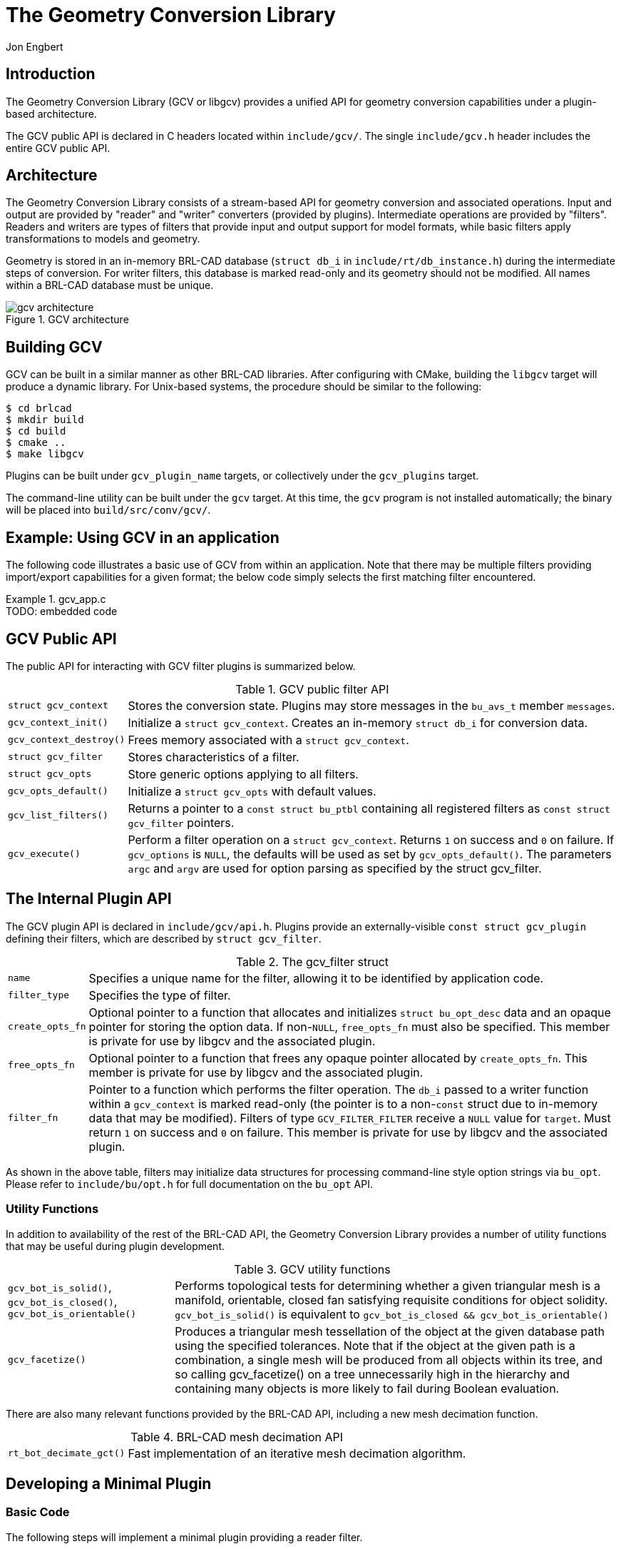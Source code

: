 = The Geometry Conversion Library
Jon Engbert
      

== Introduction

The Geometry Conversion Library (GCV or libgcv) provides a unified API
for geometry conversion capabilities under a plugin-based
architecture.

The GCV public API is declared in C headers located within
`include/gcv/`.  The single `include/gcv.h` header includes the entire
GCV public API.

== Architecture

The Geometry Conversion Library consists of a stream-based API for
geometry conversion and associated operations.  Input and output are
provided by "reader" and "writer" converters (provided by
plugins). Intermediate operations are provided by "filters". Readers
and writers are types of filters that provide input and output support
for model formats, while basic filters apply transformations to models
and geometry.

Geometry is stored in an in-memory BRL-CAD database (`struct db_i` in
`include/rt/db_instance.h`) during the intermediate steps of
conversion.  For writer filters, this database is marked read-only and
its geometry should not be modified.  All names within a BRL-CAD
database must be unique.

.GCV architecture
image::gcv_architecture.png[]


== Building GCV

GCV can be built in a similar manner as other BRL-CAD libraries.
After configuring with CMake, building the `libgcv` target will
produce a dynamic library.  For Unix-based systems, the procedure
should be similar to the following:

[subs="quotes"]
----
[prompt]#$# [cmd]#cd brlcad#
[prompt]#$# [cmd]#mkdir build#
[prompt]#$# [cmd]#cd build#
[prompt]#$# [cmd]#cmake ..#
[prompt]#$# [cmd]#make libgcv#
----

Plugins can be built under `gcv_plugin_name` targets, or collectively
under the `gcv_plugins` target.

The command-line utility can be built under the `gcv` target.  At this
time, the `gcv` program is not installed automatically; the binary
will be placed into `build/src/conv/gcv/`.

== Example: Using GCV in an application

The following code illustrates a basic use of GCV from within an
application.  Note that there may be multiple filters providing
import/export capabilities for a given format; the below code simply
selects the first matching filter encountered.

.gcv_app.c
[example]
TODO: embedded code 

== GCV Public API

The public API for interacting with GCV filter plugins is summarized
below.

.GCV public filter API
[cols="2*~", frame="none"]
|===
|``struct gcv_context``
|Stores the conversion state. Plugins may store messages in the
 `bu_avs_t` member ``messages``.

|``gcv_context_init()``
|Initialize a ``struct gcv_context``. Creates an in-memory `struct
 db_i` for conversion data.

|``gcv_context_destroy()``
|Frees memory associated with a ``struct gcv_context``.

|``struct gcv_filter``
|Stores characteristics of a filter.

|``struct gcv_opts``
|Store generic options applying to all filters.

|``gcv_opts_default()``
|Initialize a `struct gcv_opts` with default values.

|``gcv_list_filters()``
|Returns a pointer to a `const struct bu_ptbl` containing all
 registered filters as `const struct gcv_filter` pointers.

|``gcv_execute()``
|Perform a filter operation on a ``struct gcv_context``. Returns `1`
 on success and `0` on failure. If `gcv_options` is ``NULL``, the
 defaults will be used as set by ``gcv_opts_default()``. The
 parameters `argc` and `argv` are used for option parsing as specified
 by the struct gcv_filter.
|===

== The Internal Plugin API

The GCV plugin API is declared in ``include/gcv/api.h``.  Plugins
provide an externally-visible `const struct gcv_plugin` defining their
filters, which are described by ``struct gcv_filter``.

.The gcv_filter struct
[cols="2*~", frame="none"]
|===
|``name``
|Specifies a unique name for the filter, allowing it to be identified
 by application code.

|``filter_type``
|Specifies the type of filter.

|``create_opts_fn``
|Optional pointer to a function that allocates and initializes `struct
 bu_opt_desc` data and an opaque pointer for storing the option
 data. If non-``NULL``, `free_opts_fn` must also be specified. This
 member is private for use by libgcv and the associated plugin.

|``free_opts_fn``
|Optional pointer to a function that frees any opaque pointer
 allocated by ``create_opts_fn``. This member is private for use by
 libgcv and the associated plugin.

|``filter_fn``
|Pointer to a function which performs the filter operation. The `db_i`
 passed to a writer function within a `gcv_context` is marked
 read-only (the pointer is to a non-``const`` struct due to in-memory
 data that may be modified). Filters of type `GCV_FILTER_FILTER`
 receive a `NULL` value for ``target``. Must return `1` on success and
 `0` on failure. This member is private for use by libgcv and the
 associated plugin.
|===

As shown in the above table, filters may initialize data structures
for processing command-line style option strings via ``bu_opt``.
Please refer to `include/bu/opt.h` for full documentation on the
`bu_opt` API.

=== Utility Functions

In addition to availability of the rest of the BRL-CAD API, the
Geometry Conversion Library provides a number of utility functions
that may be useful during plugin development.

.GCV utility functions
[cols="2*~", frame="none"]
|===
|``gcv_bot_is_solid()``, ``gcv_bot_is_closed()``, `gcv_bot_is_orientable()`
|Performs topological tests for determining whether a given triangular
 mesh is a manifold, orientable, closed fan satisfying requisite
 conditions for object solidity. `gcv_bot_is_solid()` is equivalent to
 `gcv_bot_is_closed && gcv_bot_is_orientable()`

|``gcv_facetize()``
|Produces a triangular mesh tessellation of the object at the given
 database path using the specified tolerances. Note that if the object
 at the given path is a combination, a single mesh will be produced
 from all objects within its tree, and so calling gcv_facetize() on a
 tree unnecessarily high in the hierarchy and containing many objects
 is more likely to fail during Boolean evaluation.
|===

There are also many relevant functions provided by the BRL-CAD API,
including a new mesh decimation function.

.BRL-CAD mesh decimation API
[cols="2*~", frame="none"]
|===
|``rt_bot_decimate_gct()``
|Fast implementation of an iterative mesh decimation algorithm.
|===

== Developing a Minimal Plugin

=== Basic Code

The following steps will implement a minimal plugin providing a reader
filter.

. Add the following line to `misc/mime_cad.types`. This file is used
to generate `include/bu/mime.h`:
+
----
model/foo               bar
----
+
This will associate the file extension `.bar` with a new
`BU_MIME_MODEL_FOO` value of `bu_mime_model_t`.

. Create the following file at `src/libgcv/plugins/foo/CMakeLists.txt`: 
+
.CMakeLists.txt
====
----
LIBGCV_ADD_PLUGIN(foo "foo_read.c" "librt;libbu")
----
====

. Create the following file at `src/libgcv/plugins/foo/foo_read.c`: 
+
.foo_read.c
[example,c]
TODO: embedded code 


=== Traversing the Database

BRL-CAD provides the `db_walk_tree()` function for traversing the
database in hierarchical order.  You can specify your own visitor
callbacks as documented in `include/rt/tree.h`, or use the
region-end functions provided by GCV ``include/gcv/util.h`) to
tessellate geometry at the region level.

.GCV region-end tessellation callbacks
[cols="2*~", frame="none"]
|===
|`gcv_region_end()`
|Apply Boolean evaluation to region-level tessellated meshes using the
 default NMG Boolean evaluator, replacing each region-level node and
 its subtree of tessellated leaf meshes with a single BoT structure
 that is then passed to the specified callback. The `client_data`
 pointer should point to a `struct gcv_region_end_data`. The
 individual leaf nodes must already be tessellated into BoTs. This can
 be done by specifying a `leaf_func` such as
 `nmg_booltree_leaf_tess()`. In the case of failure, an error message
 is emitted via `bu_log()` and the callback is not invoked. Any use of
 `bu_bomb()` produced by the callback is trapped and an error message
 is displayed while continuing the tree walk.

|`gcv_bottess_region_end()`
|Boolean evaluator roughly based on UnBBoolean's j3dbool (and
 associated papers). Does not take a callback.

|`gcv_region_end_mc()`
|Experimental variant of `gcv_region_end()` based on the
 marching-cubes algorithm. Tessellates leaves internally and does not
 require a ``leaf_func``.
|===

The following example implements a filter that tessellates all
geometry into BoT mesh objects and counts the total number of faces.

.tessellation_statistics.c
[example,c]
TODO: embedded code 

=== Converting Unsupported Entities

Although BRL-CAD supports a wide array of common geometric primitives,
you may encounter objects that can't be directly imported or exported
into an analogous entity.  In these cases, conversion filters usually
tessellate the incompatible geometry (typically during export) or
convert it into an approximation or a composite of several other
primitives (often during import).

.Tessellation of incompatible entities
image::gcv_unsupported_tessellation.png[]


=== Comparing Geometry

When developing a filter, it is often useful to be able to compare
different models during testing.  This capability is provided by the
`gdiff` tool.  There are two versions of `gdiff`: the standalone
command-line version and the `gdiff` provided within the MGED
interface.

The command-line `gdiff` quickly produces a textual summary for a two-
or three- way diff of several BRL-CAD databases.  Documentation for
this utility is available under `brlman gdiff`.

The `gdiff` command available within the MGED interface provides a
different capability.  It uses BRL-CAD's ray tracer to produce a
visual display of the differences between two objects within the same
database.  To compare geometry from separate databases, you can first
merge the databases using the `dbconcat` command from within MGED.
See `brlman dbconcat` for full documentation.

.Usage of MGED's gdiff utility
[cols="2*~", frame="none", options="noheader"]
|===
2+| Usage: `[cmd]#gdiff# +++[+++[opt]#OPTION#]... [rep]#obj1# [rep]#obj2#`

|[opt]`--tol=#`, [opt]`-t#`
|Tolerance in millimeters.

|[opt]`--ray-diff`, [opt]`-R`
|Test for differences with raytracing.

|[opt]`--view-left`, [opt]`-l`
|Visualize volumes added only by left object.

|[opt]`--view-both`, [opt]`-b`
|Visualize volumes common to both objects.

|[opt]`--view-right`, [opt]`-r`
|Visualize volumes added only by right object.

|[opt]`--grazing`, [opt]`-G`
|Report differences in grazing hits (raytracing mode).
|===

.Using MGED's gdiff utility
image::gcv_using_gdiff.png[]


=== Creating Unit Tests

BRL-CAD provides a library of standard models that may be used for
unit tests, located under `$BRLCAD_ROOT/share/db/` (note that these
files are generated during the build process). Unit tests can be
integrated into the build system using the `add_test` CMake command.

== Example: Extending an Application

The following example will leverage the filter in the above plugin
example, `tessellation_statistics.c`, to implement a function that
counts the number of faces in a model after tessellation.

.gcv_embedded.c
[example,c]
TODO: embedded code 

== The GCV Frontend

GCV includes a command-line front-end utility, `gcv`, implemented in
`src/conv/gcv/gcv.c`.  Full documentation is available under `brlman
gcv` and `gcv --help`.

.Basic usage of the gcv utility
====
[subs="quotes"]
----
[prompt]#$# [cmd]#gcv --input=a.stl --output=b.fg4#
[output]#Input file format: BU_MIME_MODEL_STL
Output file format: BU_MIME_MODEL_VND_FASTGEN
Input file path: a.stl
Output file path: b.fg4
    Converting Part: all_cpu_cpw6_cw_cpubox_cpubox.a
    Using solid name: s.all_cpu_cpw6_cw_cpubox_cpubox.a
    Making region (all_cpu_cpw6_cw_cpubox_cpubox.a)
...#
----
====

.Generic options
====
[subs="quotes"]
----
[prompt]#$# [cmd]#gcv --input=a.fg4 --output=b.vrml \
      --input-and-output-opts --verbosity=1 \
      --output-only-opts --objects=comp_0001.r#
----
====

.Filter-specific options
====
[subs="quotes"]
----
[prompt]#$# [cmd]#gcv --input=a.fg4 --output=b.obj \
      --input-only-opts --colors=a.fg4.colors \
      --output-only-opts --vertex-normals#
----
====

.Specifying conversion formats
====
[subs="quotes"]
----
[prompt]#$# [cmd]#gcv --input=infile.txt --output=outfile.obj --input-format=stl#
----
====

== Conversion Filters

GCV currently contains support for import and export into five model
formats, detailed below.

.Conversion formats supported by GCV
[cols="2*", frame="none", options="header"]
|===
| Format
| File Extension

|BRL-CAD
|`.g`

|FASTGEN4
|`.fg4`

|WaveFront Object
|`.obj`

|StereoLithography
|`.stl`

|Virtual Reality Modeling Language
|`.vrml`
|===

=== Common Conversion Options

The `gcv_opts` struct stores generic options applying to many filters,
detailed below.  Not all options may be applicable to or respected by
every filter.

.Conversion formats supported by GCV
[cols="2*~", frame="none"]
|===
|`debug_mode`
|Print debugging info if set to `1`. Default is `0`.

|`verbosity_level`
|Verbosity level. The default, level `0`, is "quiet" (only error
 messages are produced).

|`scale_factor`
|Specify the scale factor to be applied during import or export, as
 units per mm. Default is `1.0`.

|`calculational_tolerance`
|Calculational tolerance. Defaults to the RT defaults. If you use a
 non-default value, you should set the ray tracer tolerance to match
 it when using the resulting model.

|`tessellation_tolerance`
| Tessellation tolerance. The default value is:

  `abs = 0.0`

  `rel = 1.0e-2`

  `norm = 0.0`

|`tessellation_algorithm`
|Specify use of either the default, marching-cubes, or bottess-based
 tessellation algorithm.

|`max_cpus`
|Maximum number of processors to utilize where possible. Default is
 `0`, specifying the maximum available during execution.

|`num_objects`
|Number of objects to convert. If `0` (the default), all top-level
 objects will be converted.

|`object_names`
|Names of objects to convert (must have `num_objects`
 elements). Default is `NULL`.

|`default_name`
|Name assigned to objects without names. Defaults to "`unnamed`".

|`bu_debug_flag`
|Debug flag for libbu (see `include/bu/debug.h`), applied via
 bitwise-OR with the original value. The original debug flag will be
 restored after conversion. Defaults to `0`.

|`rt_debug_flag`
|Debug flag for librt (see `include/rt/debug.h`), applied via
 bitwise-OR with the original value. The original debug flag will be
 restored after conversion. Defaults to `0`.

|`nmg_debug_flag`
|Debug flag for libnmg (see `include/nmg.h`), applied via bitwise-OR
 with the original value. The original debug flag will be restored
 after conversion. Defaults to `0`.
|===

.Using struct gcv_opts
====
[source,c]
----
static int
apply_filter_with_options(struct gcv_context *context,
                          const struct gcv_filter *filter,
			  const char *target)
{
    struct gcv_opts options;
    const char *argv[] = { "--colors=colors.dat", "--continue" };
    const size_t argc = sizeof(argv) / sizeof(argv[0]);

    gcv_opts_default(&options);
    options->debug_mode = 1;

    return gcv_execute(context, filter, &options, argc, argv, target);
}
----
====

=== FASTGEN4 Reader

.FASTGEN4 reader options
[cols="2*~", frame="none"]
|===
|`--colors=[rep]#path#`
|Path to a file specifying component colors.

|`--muves=[rep]#path#`
|Create a MUVES input file containing any CHGCOMP and CBACKING
 components.

|`--plot=[rep]#path#`
|Create a libplot3 plot file of all CTRI and CQUAD elements processed.

|[nowrap]`--sections=[rep]#list#`
|Process only a list (`3001, 4082, 5347`) or a range (`2315 - 3527`)
 of section IDs.
|===

=== FASTGEN4 Writer

At this time, the FASTGEN4 writer plugin does not make use of any
filter-specific options.

=== OBJ Reader

.OBJ reader options
[cols="2*~", frame="none"]
|===
|`--continue`
|Continue processing on nmg-bomb. Conversion will fall back to native
 BoT mode if a fatal error occurs when using the nmg or BoT-via-nmg
 modes.

|`--fuse-vertices`
|Fuse vertices that are near enough to be considered identical. Can
 make the solidity detection more reliable, but may significantly
 increase processing time during the conversion.

|`--grouping=[rep]#mode#`
| Select which OBJ face grouping is used to create BRL-CAD primitives.

`group` = group (default) 

`material` = material 

`none` = none 

`object` = object 

`texture` = texture 

|`--conversion-mode=[rep]#mode#`
| Select the conversion mode.

`bot` = native BoT (default) 

`nmg` = NMG 

`nmgbot` = BoT via NMG 

|[nowrap]`--bot-plate-thickness=[rep]#thickness#`
|Thickness (mm) used when a BoT is not a closed volume and it's
 converted as a plate or plate-nocos BoT.

|`--bot-ignore-normals`
|Ignore the normals defined in the input file when using native BoT
 conversion mode.

|`--bot-open-type=[rep]#type#`
| Select the type used for BoTs that aren't closed volumes.

`surface` = surface (default) 

`plate` = plate 

`nocos` = plate-nocos 

|`--bot-plot`
|Creates a plot/overlay (`.plot3`) file of open edges for BoTs that
 aren't closed volumes. `[rep]#bot_name#.plot3` will be
 created in the current directory and will overwrite any existing file
 with the same name.

|`--bot-orientation=[rep]#mode#`
| Select the BoT orientation mode.

`unoriented` = unoriented (default) 

`ccw` = counterclockwise 

`cw` = clockwise 
|===

=== OBJ Writer

.OBJ writer options
[cols="2*~", frame="none"]
|===
|[nowrap]`--vertex-normals`
|Output vertex normals.

|`--usemtl`
|Place `usemtl` statements in the output file. These statements are
 fictional (they do not refer to any material database). The materials
 named provide information about the material codes assigned to the
 objects in the BRL-CAD database. The material names will be of the
 form
 `[rep]##aircode##\_[rep]##los##_[rep]##material##`,
 where `[rep]#aircode#` is the code number for the air
 represented by that region, if it does represent air; otherwise, this
 will be `0`. The `[rep]#los#` is the Line Of Sight thickness
 (`0` to `100`) assigned to the region, and `[rep]#material#`
 is the material code number assigned.
|===

=== STL Reader

.STL reader options
[cols="2*~", frame="none"]
|===
|`--binary`
|Specify that the input file is in binary STL format (the default
 assumes ASCII).

|[nowrap]`--starting-ident=[rep]#number#`
|Specify the starting ident for the regions created. The default is
 `1000`. This number will be incremented for each region, unless
 `--constant-ident` is specified.

|`--constant-ident`
|Specify that the starting ident should remain constant.

|`--material=[rep]#code#`
|Specify the material code that will be assigned to all created
 regions (the default is `1`).
|===

=== STL Writer

.STL writer options
[cols="2*~", frame="none"]
|===
|`--binary`
|Write output as a binary STL file. The default is ASCII. In the case
 of ASCII output, the region name is specified on the "solid" line of
 the STL file. In the case of binary output, all the regions are
 output as a single STL part.

|[nowrap]`--output-dir`
|Specify that the output path should be a directory. Each region
 converted is written to a separate file. File names are constructed
 from the full path names of each region (the path from the specified
 object to the region).  Any "```/```" characters in the path name are
 replaced by "```@```" characters and "```.```" and white space are
 replaced by "```_```" characters.
|===

=== VRML Reader

At this time, the VRML reader plugin does not make use of any
filter-specific options.

=== VRML Writer

.VRML writer options
[cols="2*~", frame="none"]
|===
|`--bot-dump`
|BoT dump. Mutually exclusive with `--evaluate-all`.

|`--evaluate-all`
|Evaluate all, CSG and BoTs. Mutually exclusive with `--bot-dump`.
|===
